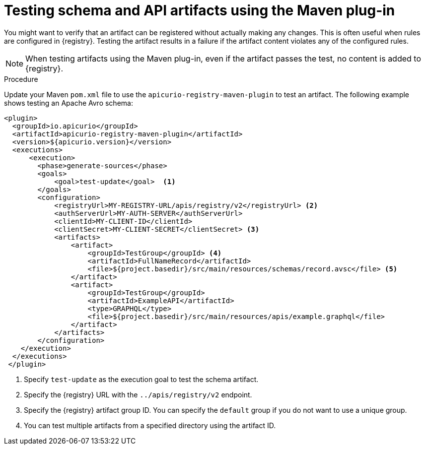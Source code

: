 // Metadata created by nebel
// ParentAssemblies: assemblies/getting-started/as_installing-the-registry.adoc

[id="testing-artifacts-using-maven-plugin_{context}"]
= Testing schema and API artifacts using the Maven plug-in

[role="_abstract"]
You might want to verify that an artifact can be registered without actually making any changes. This is often useful when rules are configured in {registry}. Testing the artifact results in a failure if the artifact content violates any of the configured rules.

NOTE: When testing artifacts using the Maven plug-in, even if the artifact passes the test, no content is added to {registry}.

.Prerequisites
ifdef::apicurio-registry,rh-service-registry[]
* {registry} must be installed and running in your environment
endif::[]
ifdef::rh-openshift-sr[]
* You must have a service account with the correct access permissions for {registry} instances
endif::[]

.Procedure
Update your Maven `pom.xml` file to use the `apicurio-registry-maven-plugin` to test an artifact. The following example shows testing an Apache Avro schema:

[source,xml]
----
<plugin>     
  <groupId>io.apicurio</groupId>
  <artifactId>apicurio-registry-maven-plugin</artifactId>
  <version>${apicurio.version}</version>
  <executions>
      <execution>
        <phase>generate-sources</phase>
        <goals>
            <goal>test-update</goal>  <1>
        </goals>
        <configuration>
            <registryUrl>MY-REGISTRY-URL/apis/registry/v2</registryUrl> <2>
            <authServerUrl>MY-AUTH-SERVER</authServerUrl> 
            <clientId>MY-CLIENT-ID</clientId>
            <clientSecret>MY-CLIENT-SECRET</clientSecret> <3>
            <artifacts>
                <artifact>
                    <groupId>TestGroup</groupId> <4>
                    <artifactId>FullNameRecord</artifactId>
                    <file>${project.basedir}/src/main/resources/schemas/record.avsc</file> <5>
                </artifact>
                <artifact>
                    <groupId>TestGroup</groupId>
                    <artifactId>ExampleAPI</artifactId>
                    <type>GRAPHQL</type>
                    <file>${project.basedir}/src/main/resources/apis/example.graphql</file>
                </artifact>
            </artifacts>
        </configuration>
    </execution>
  </executions>
 </plugin>
----

. Specify `test-update` as the execution goal to test the schema artifact.
. Specify the {registry} URL with the `../apis/registry/v2` endpoint.
ifdef::apicurio-registry,rh-service-registry[]
. If authentication is required, you can specify your authentication server and client credentials.
endif::[]
ifdef::rh-openshift-sr[]
. Specify your service account ID and secret and the {org-name} Single Sign-On authentication server: `{sso-token-url}`
endif::[]
. Specify the {registry} artifact group ID. You can specify the `default` group if you do not want to use a unique group.
. You can test multiple artifacts from a specified directory using the artifact ID. 

////
// old demo needs to be updated for v2
[role="_additional-resources"]
.Additional resources
 * For more details on the {registry} Maven plug-in, see the link:https://github.com/Apicurio/apicurio-registry-demo[Registry demonstration example]
//// 
